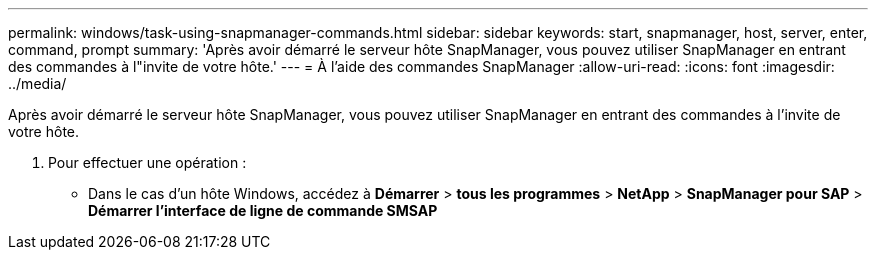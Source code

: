 ---
permalink: windows/task-using-snapmanager-commands.html 
sidebar: sidebar 
keywords: start, snapmanager, host, server, enter, command, prompt 
summary: 'Après avoir démarré le serveur hôte SnapManager, vous pouvez utiliser SnapManager en entrant des commandes à l"invite de votre hôte.' 
---
= À l'aide des commandes SnapManager
:allow-uri-read: 
:icons: font
:imagesdir: ../media/


[role="lead"]
Après avoir démarré le serveur hôte SnapManager, vous pouvez utiliser SnapManager en entrant des commandes à l'invite de votre hôte.

. Pour effectuer une opération :
+
** Dans le cas d'un hôte Windows, accédez à *Démarrer* > *tous les programmes* > *NetApp* > *SnapManager pour SAP* > *Démarrer l'interface de ligne de commande SMSAP*



